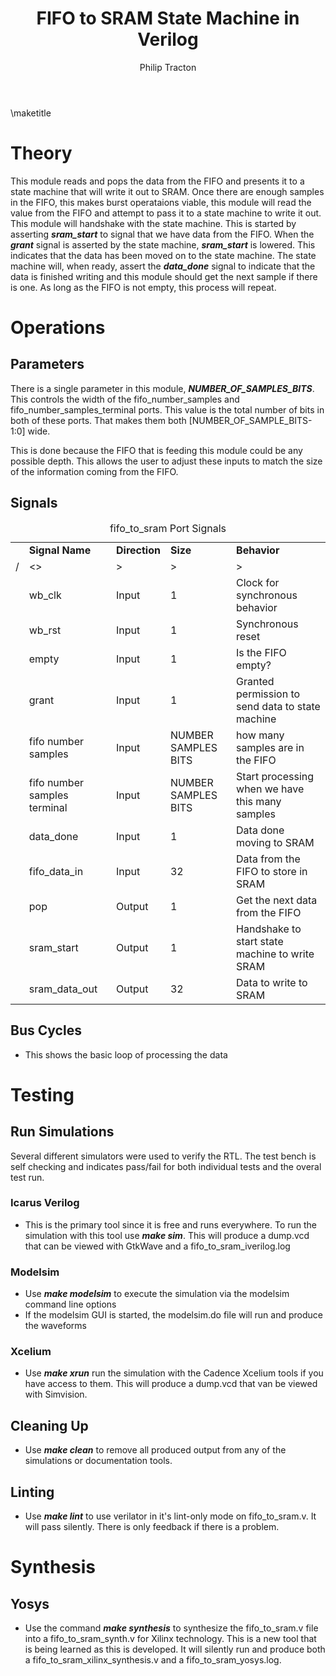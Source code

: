 #+TITLE:     FIFO to SRAM State Machine in Verilog
#+AUTHOR:    Philip Tracton
#+EMAIL:     ptracton@gmail.com
#+OPTIONS: toc:1          only inlcude two levels in TOC
#+OPTIONS: toc:nil        no default TOC at all
#+LATEX_HEADER: \setlength{\parindent}{1cm}
#+LaTex_HEADER: \usepackage{listings}
#+LaTex_HEADER: \usepackage{tikz-timing}
#+LaTex_HEADER: \usepackage{minted}
#+OPTIONS: ^:nil

\maketitle
\newpage
 #+TOC: headlines 1
\newpage

* Theory
This module reads and pops the data from the FIFO and presents it to a state machine that will write it out to SRAM.  Once there are enough samples in the FIFO, this makes burst operataions viable, this module will read the value from the FIFO and attempt to pass it to a state machine to write it out.  This module will handshake with the state machine.  This is started by asserting /*sram_start*/ to signal that we have data from the FIFO.  When the /*grant*/ signal is asserted by the state machine, /*sram_start*/ is lowered.  This indicates that the data has been moved on to the state machine.  The state machine will, when ready, assert the /*data_done*/ signal to indicate that the data is finished writing and this module should get the next sample if there is one.  As long as the FIFO is not empty, this process will repeat.

[[./fifo_to_sram.png]]

* Operations
** Parameters
There is a single parameter in this module, /*NUMBER_OF_SAMPLES_BITS*/.  This controls the width of the fifo_number_samples and fifo_number_samples_terminal ports.  This value is the total number of bits in both of these ports.  That makes them both [NUMBER_OF_SAMPLE_BITS-1:0] wide.  

This is done because the FIFO that is feeding this module could be any possible depth.  This allows the user to adjust these inputs to match the size of the information coming from the FIFO.


** Signals
#+CAPTION: fifo_to_sram Port Signals
#+ATTR_LaTeX: :environment longtable :align |p{3cm}|c|p{4cm}|p{6cm}|
|---+------------------------------+-------------+---------------------+--------------------------------------------------|
|   | *Signal Name*                | *Direction* |              *Size* | *Behavior*                                       |
| / | <>                           | >           |                   > | >                                                |
|---+------------------------------+-------------+---------------------+--------------------------------------------------|
|   | wb_clk                       | Input       |                   1 | Clock for synchronous behavior                   |
|---+------------------------------+-------------+---------------------+--------------------------------------------------|
|   | wb_rst                       | Input       |                   1 | Synchronous reset                                |
|---+------------------------------+-------------+---------------------+--------------------------------------------------|
|   | empty                        | Input       |                   1 | Is the FIFO empty?                               |
|---+------------------------------+-------------+---------------------+--------------------------------------------------|
|   | grant                        | Input       |                   1 | Granted permission to send data to state machine |
|---+------------------------------+-------------+---------------------+--------------------------------------------------|
|   | fifo number samples          | Input       | NUMBER SAMPLES BITS | how many samples are in the FIFO                 |
|---+------------------------------+-------------+---------------------+--------------------------------------------------|
|   | fifo number samples terminal | Input       | NUMBER SAMPLES BITS | Start processing when we have this many samples  |
|---+------------------------------+-------------+---------------------+--------------------------------------------------|
|   | data_done                    | Input       |                   1 | Data done moving to SRAM                         |
|---+------------------------------+-------------+---------------------+--------------------------------------------------|
|   | fifo_data_in                 | Input       |                  32 | Data from the FIFO to store in SRAM              |
|---+------------------------------+-------------+---------------------+--------------------------------------------------|
|   | pop                          | Output      |                   1 | Get the next data from the FIFO                  |
|---+------------------------------+-------------+---------------------+--------------------------------------------------|
|   | sram_start                   | Output      |                   1 | Handshake to start state machine to write SRAM   |
|---+------------------------------+-------------+---------------------+--------------------------------------------------|
|   | sram_data_out                | Output      |                  32 | Data to write to SRAM                            |
|---+------------------------------+-------------+---------------------+--------------------------------------------------|

** Bus Cycles
- This shows the basic loop of processing the data

\begin{tikztimingtable}
wb rst & 4{L}4{H}28{L}\\
wb clk & 36{C} \\
fifo number samples terminal & 7{X}29D{4} \\
fifo number samples & 13{X}23D{5}
\end{tikztimingtable}

* Testing
** Run Simulations
Several different simulators were used to verify the RTL.  The test bench is self checking and indicates pass/fail for both individual tests and the overal test run.  

*** Icarus Verilog
- This is the primary tool since it is free and runs everywhere.  To run the simulation with this tool use /*make sim*/.  This will produce a dump.vcd that can be viewed with GtkWave and a fifo_to_sram_iverilog.log

*** Modelsim
- Use /*make modelsim*/ to execute the simulation via the modelsim command line options
- If the modelsim GUI is started, the modelsim.do file will run and produce the waveforms

*** Xcelium
- Use /*make xrun*/ run the simulation with the Cadence Xcelium tools if you have access to them.  This will produce a dump.vcd that van be viewed with Simvision.

** Cleaning Up
- Use /*make clean*/ to remove all produced output from any of the simulations or documentation tools.

** Linting
- Use /*make lint*/ to use verilator in it's lint-only mode on fifo_to_sram.v.  It will pass silently.  There is only feedback if there is a problem.

\newpage
* Synthesis
** Yosys
- Use the command /*make synthesis*/ to synthesize the fifo_to_sram.v file into a fifo_to_sram_synth.v for Xilinx technology.  This is a new tool that is being learned as this is developed.  It will silently run and produce both a fifo_to_sram_xilinx_synthesis.v and a fifo_to_sram_yosys.log.
